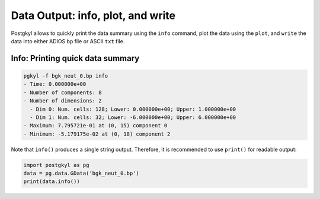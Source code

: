 .. _pg_output:

Data Output: info, plot, and write
++++++++++++++++++++++++++++++++++

Postgkyl allows to quickly print the data summary using the ``info``
command, plot the data using the ``plot``, and ``write`` the data into
either ADIOS ``bp`` file or ASCII ``txt`` file.

Info: Printing quick data summary
---------------------------------

.. code-block:: bash

   pgkyl -f bgk_neut_0.bp info
   - Time: 0.000000e+00
   - Number of components: 8
   - Number of dimensions: 2
     - Dim 0: Num. cells: 128; Lower: 0.000000e+00; Upper: 1.000000e+00
     - Dim 1: Num. cells: 32; Lower: -6.000000e+00; Upper: 6.000000e+00
   - Maximum: 7.795721e-01 at (0, 15) component 0
   - Minimum: -5.179175e-02 at (0, 18) component 2

Note that ``info()`` produces a single string output. Therefore, it is
recommended to use ``print()`` for readable output:

.. code-block:: python

  import postgkyl as pg
  data = pg.data.GData('bgk_neut_0.bp')
  print(data.info())
